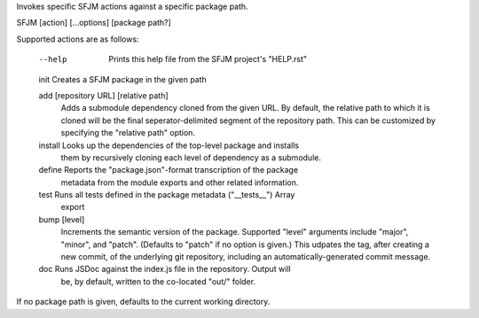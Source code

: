 Invokes specific SFJM actions against a specific package path.

SFJM [action] [...options] [package path?]

Supported actions are as follows:

  --help    Prints this help file from the SFJM project's "HELP.rst"

  init      Creates a SFJM package in the given path

  add [repository URL] [relative path]
            Adds a submodule dependency cloned from the given URL. By default,
            the relative path to which it is cloned will be the final
            seperator-delimited segment of the repository path. This can be
            customized by specifying the "relative path" option.

  install   Looks up the dependencies of the top-level package and installs
            them by recursively cloning each level of dependency as a submodule.

  define    Reports the "package.json"-format transcription of the package
            metadata from the module exports and other related information.

  test      Runs all tests defined in the package metadata ("__tests__") Array
            export

  bump [level]
            Increments the semantic version of the package. Supported "level"
            arguments include "major", "minor", and "patch". (Defaults to
            "patch" if no option is given.) This udpates the tag, after
            creating a new commit, of the underlying git repository, including
            an automatically-generated commit message.

  doc       Runs JSDoc against the index.js file in the repository. Output will
            be, by default, written to the co-located "out/" folder.

If no package path is given, defaults to the current working directory.

